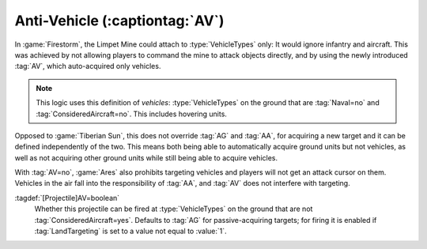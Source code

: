 Anti-Vehicle (:captiontag:`AV`)
~~~~~~~~~~~~~~~~~~~~~~~~~~~~~~~

In :game:`Firestorm`, the Limpet Mine could attach to :type:`VehicleTypes` only:
It would ignore infantry and aircraft. This was achieved by not allowing players
to command the mine to attack objects directly, and by using the newly
introduced :tag:`AV`, which auto-acquired only vehicles.

.. note:: This logic uses this definition of *vehicles*: :type:`VehicleTypes` on
  the ground that are :tag:`Naval=no` and :tag:`ConsideredAircraft=no`. This
  includes hovering units.

Opposed to :game:`Tiberian Sun`, this does not override :tag:`AG` and :tag:`AA`,
for acquiring a new target and it can be defined independently of the two. This
means both being able to automatically acquire ground units but not vehicles, as
well as not acquiring other ground units while still being able to acquire
vehicles.

With :tag:`AV=no`, :game:`Ares` also prohibits targeting vehicles and players
will not get an attack cursor on them. Vehicles in the air fall into the
responsibility of :tag:`AA`, and :tag:`AV` does not interfere with targeting.

:tagdef:`[Projectile]AV=boolean`
  Whether this projectile can be fired at :type:`VehicleTypes` on the ground
  that are not :tag:`ConsideredAircraft=yes`. Defaults to :tag:`AG` for
  passive-acquiring targets; for firing it is enabled if :tag:`LandTargeting` is
  set to a value not equal to :value:`1`.

.. versionadded:: 0.7
